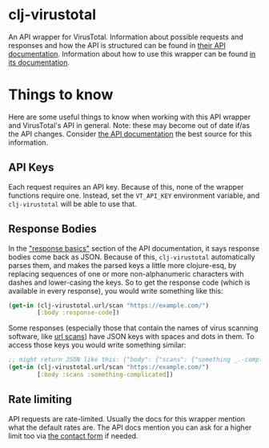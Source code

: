 * clj-virustotal
  An API wrapper for VirusTotal. Information about possible requests and
  responses and how the API is structured can be found in [[https://www.virustotal.com/en/documentation/public-api/][their API
  documentation]]. Information about how to use this wrapper can be found [[https://losingkeys.github.io/clj-virustotal][in its
  documentation]].
* Things to know
  Here are some useful things to know when working with this API wrapper and
  VirusTotal's API in general. Note: these may become out of date if/as the API
  changes. Consider [[https://www.virustotal.com/en/documentation/public-api/][the API documentation]] the best source for this information.
** API Keys
   Each request requires an API key. Because of this, none of the wrapper
   functions require one. Instead, set the =VT_API_KEY= environment variable,
   and =clj-virustotal= will be able to use that.
** Response Bodies
   In the [[https://www.virustotal.com/en/documentation/public-api/#response-basics]["response basics"]] section of the API documentation, it says response
   bodies come back as JSON. Because of this, =clj-virustotal= automatically
   parses them, and makes the parsed keys a little more clojure-esq, by
   replacing sequences of one or more non-alphanumeric characters with dashes
   and lower-casing the keys. So to get the response code (which is available in
   every response), you would write something like this:
#+BEGIN_SRC clojure
(get-in (clj-virustotal.url/scan "https://example.com/")
        [:body :response-code])
#+END_SRC
   Some responses (especially those that contain the names of virus scanning
   software, like [[https://www.virustotal.com/en/documentation/public-api/#getting-url-scans][url scans]]) have JSON keys with spaces and dots in them. To
   access those keys you would write something similar:
#+BEGIN_SRC clojure
;; might return JSON like this: {"body": {"scans": {"something _.-complicated": ...}}}
(get-in (clj-virustotal.url/scan "https://example.com/")
        [:body :scans :something-complicated])
#+END_SRC
** Rate limiting
   API requests are rate-limited. Usually the docs for this wrapper mention what
   the default rates are. The API docs mention you can ask for a higher limit
   too via [[https://www.virustotal.com/en/about/contact/][the contact form]] if needed.
